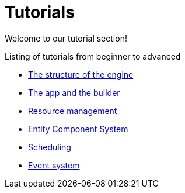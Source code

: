 = Tutorials

Welcome to our tutorial section!

.Listing of tutorials from beginner to advanced
* xref:structure.adoc[The structure of the engine]
* xref:app.adoc[The app and the builder]
* xref:resources.adoc[Resource management]
* xref:ecs.adoc[Entity Component System]
* xref:scheduler.adoc[Scheduling]
* xref:events.adoc[Event system]
